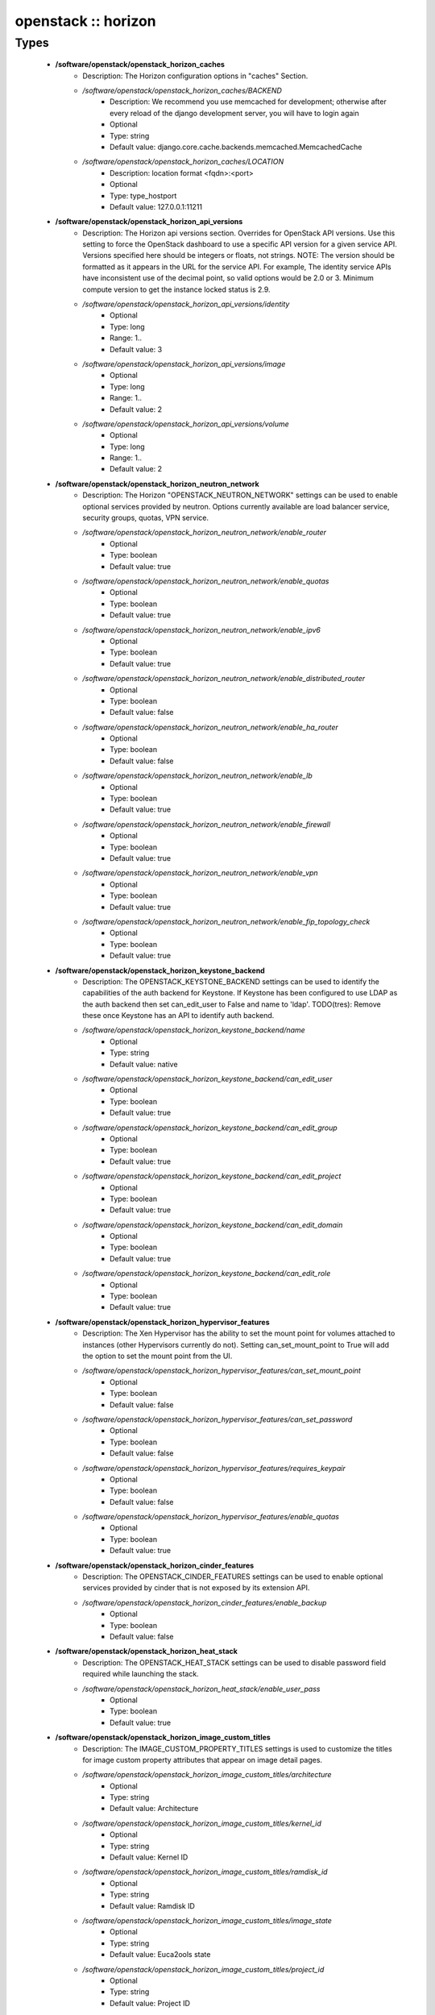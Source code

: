 ####################
openstack :: horizon
####################

Types
-----

 - **/software/openstack/openstack_horizon_caches**
    - Description: The Horizon configuration options in "caches" Section.
    - */software/openstack/openstack_horizon_caches/BACKEND*
        - Description: We recommend you use memcached for development; otherwise after every reload of the django development server, you will have to login again
        - Optional
        - Type: string
        - Default value: django.core.cache.backends.memcached.MemcachedCache
    - */software/openstack/openstack_horizon_caches/LOCATION*
        - Description: location format <fqdn>:<port>
        - Optional
        - Type: type_hostport
        - Default value: 127.0.0.1:11211
 - **/software/openstack/openstack_horizon_api_versions**
    - Description: The Horizon api versions section. Overrides for OpenStack API versions. Use this setting to force the OpenStack dashboard to use a specific API version for a given service API. Versions specified here should be integers or floats, not strings. NOTE: The version should be formatted as it appears in the URL for the service API. For example, The identity service APIs have inconsistent use of the decimal point, so valid options would be 2.0 or 3. Minimum compute version to get the instance locked status is 2.9.
    - */software/openstack/openstack_horizon_api_versions/identity*
        - Optional
        - Type: long
        - Range: 1..
        - Default value: 3
    - */software/openstack/openstack_horizon_api_versions/image*
        - Optional
        - Type: long
        - Range: 1..
        - Default value: 2
    - */software/openstack/openstack_horizon_api_versions/volume*
        - Optional
        - Type: long
        - Range: 1..
        - Default value: 2
 - **/software/openstack/openstack_horizon_neutron_network**
    - Description: The Horizon "OPENSTACK_NEUTRON_NETWORK" settings can be used to enable optional services provided by neutron. Options currently available are load balancer service, security groups, quotas, VPN service.
    - */software/openstack/openstack_horizon_neutron_network/enable_router*
        - Optional
        - Type: boolean
        - Default value: true
    - */software/openstack/openstack_horizon_neutron_network/enable_quotas*
        - Optional
        - Type: boolean
        - Default value: true
    - */software/openstack/openstack_horizon_neutron_network/enable_ipv6*
        - Optional
        - Type: boolean
        - Default value: true
    - */software/openstack/openstack_horizon_neutron_network/enable_distributed_router*
        - Optional
        - Type: boolean
        - Default value: false
    - */software/openstack/openstack_horizon_neutron_network/enable_ha_router*
        - Optional
        - Type: boolean
        - Default value: false
    - */software/openstack/openstack_horizon_neutron_network/enable_lb*
        - Optional
        - Type: boolean
        - Default value: true
    - */software/openstack/openstack_horizon_neutron_network/enable_firewall*
        - Optional
        - Type: boolean
        - Default value: true
    - */software/openstack/openstack_horizon_neutron_network/enable_vpn*
        - Optional
        - Type: boolean
        - Default value: true
    - */software/openstack/openstack_horizon_neutron_network/enable_fip_topology_check*
        - Optional
        - Type: boolean
        - Default value: true
 - **/software/openstack/openstack_horizon_keystone_backend**
    - Description: The OPENSTACK_KEYSTONE_BACKEND settings can be used to identify the capabilities of the auth backend for Keystone. If Keystone has been configured to use LDAP as the auth backend then set can_edit_user to False and name to 'ldap'. TODO(tres): Remove these once Keystone has an API to identify auth backend.
    - */software/openstack/openstack_horizon_keystone_backend/name*
        - Optional
        - Type: string
        - Default value: native
    - */software/openstack/openstack_horizon_keystone_backend/can_edit_user*
        - Optional
        - Type: boolean
        - Default value: true
    - */software/openstack/openstack_horizon_keystone_backend/can_edit_group*
        - Optional
        - Type: boolean
        - Default value: true
    - */software/openstack/openstack_horizon_keystone_backend/can_edit_project*
        - Optional
        - Type: boolean
        - Default value: true
    - */software/openstack/openstack_horizon_keystone_backend/can_edit_domain*
        - Optional
        - Type: boolean
        - Default value: true
    - */software/openstack/openstack_horizon_keystone_backend/can_edit_role*
        - Optional
        - Type: boolean
        - Default value: true
 - **/software/openstack/openstack_horizon_hypervisor_features**
    - Description: The Xen Hypervisor has the ability to set the mount point for volumes attached to instances (other Hypervisors currently do not). Setting can_set_mount_point to True will add the option to set the mount point from the UI.
    - */software/openstack/openstack_horizon_hypervisor_features/can_set_mount_point*
        - Optional
        - Type: boolean
        - Default value: false
    - */software/openstack/openstack_horizon_hypervisor_features/can_set_password*
        - Optional
        - Type: boolean
        - Default value: false
    - */software/openstack/openstack_horizon_hypervisor_features/requires_keypair*
        - Optional
        - Type: boolean
        - Default value: false
    - */software/openstack/openstack_horizon_hypervisor_features/enable_quotas*
        - Optional
        - Type: boolean
        - Default value: true
 - **/software/openstack/openstack_horizon_cinder_features**
    - Description: The OPENSTACK_CINDER_FEATURES settings can be used to enable optional services provided by cinder that is not exposed by its extension API.
    - */software/openstack/openstack_horizon_cinder_features/enable_backup*
        - Optional
        - Type: boolean
        - Default value: false
 - **/software/openstack/openstack_horizon_heat_stack**
    - Description: The OPENSTACK_HEAT_STACK settings can be used to disable password field required while launching the stack.
    - */software/openstack/openstack_horizon_heat_stack/enable_user_pass*
        - Optional
        - Type: boolean
        - Default value: true
 - **/software/openstack/openstack_horizon_image_custom_titles**
    - Description: The IMAGE_CUSTOM_PROPERTY_TITLES settings is used to customize the titles for image custom property attributes that appear on image detail pages.
    - */software/openstack/openstack_horizon_image_custom_titles/architecture*
        - Optional
        - Type: string
        - Default value: Architecture
    - */software/openstack/openstack_horizon_image_custom_titles/kernel_id*
        - Optional
        - Type: string
        - Default value: Kernel ID
    - */software/openstack/openstack_horizon_image_custom_titles/ramdisk_id*
        - Optional
        - Type: string
        - Default value: Ramdisk ID
    - */software/openstack/openstack_horizon_image_custom_titles/image_state*
        - Optional
        - Type: string
        - Default value: Euca2ools state
    - */software/openstack/openstack_horizon_image_custom_titles/project_id*
        - Optional
        - Type: string
        - Default value: Project ID
    - */software/openstack/openstack_horizon_image_custom_titles/image_type*
        - Optional
        - Type: string
        - Default value: Image Type
 - **/software/openstack/openstack_horizon_logging_handlers**
    - Description: Dashboard handlers logging levels.
    - */software/openstack/openstack_horizon_logging_handlers/level*
        - Optional
        - Type: string
        - Default value: INFO
    - */software/openstack/openstack_horizon_logging_handlers/class*
        - Optional
        - Type: string
        - Default value: logging.StreamHandler
    - */software/openstack/openstack_horizon_logging_handlers/formatter*
        - Optional
        - Type: string
        - Default value: operation
 - **/software/openstack/openstack_horizon_logging_loggers**
    - Description: Dashboard django loggers debug levels
    - */software/openstack/openstack_horizon_logging_loggers/handlers*
        - Optional
        - Type: string
        - Default value: console
    - */software/openstack/openstack_horizon_logging_loggers/level*
        - Optional
        - Type: string
        - Default value: DEBUG
    - */software/openstack/openstack_horizon_logging_loggers/propagate*
        - Optional
        - Type: boolean
        - Default value: false
 - **/software/openstack/openstack_horizon_logging_formatters**
    - Description: Dashboard django logger formatters
    - */software/openstack/openstack_horizon_logging_formatters/format*
        - Description: The format of "%(message)s" is defined by OPERATION_LOG_OPTIONS['format']
        - Optional
        - Type: string
        - Default value: %(asctime)s %(message)s
 - **/software/openstack/openstack_horizon_logging**
    - Description: Horizon django logging options. Logging from django.db.backends is VERY verbose, send to null by default.
    - */software/openstack/openstack_horizon_logging/version*
        - Optional
        - Type: long
        - Range: 1..
        - Default value: 1
    - */software/openstack/openstack_horizon_logging/disable_existing_loggers*
        - Description: When set to True this will disable all logging except for loggers specified in this configuration dictionary. Note that if nothing is specified here and disable_existing_loggers is True, django.db.backends will still log unless it is disabled explicitly
        - Optional
        - Type: boolean
        - Default value: false
    - */software/openstack/openstack_horizon_logging/handlers*
        - Optional
        - Type: openstack_horizon_logging_handlers
    - */software/openstack/openstack_horizon_logging/loggers*
        - Optional
        - Type: openstack_horizon_logging_loggers
    - */software/openstack/openstack_horizon_logging/formatters*
        - Optional
        - Type: openstack_horizon_logging_formatters
 - **/software/openstack/openstack_horizon_allowed_subnet**
    - Description: Dictionary used to restrict user private subnet cidr range. An empty list means that user input will not be restricted for a corresponding IP version. By default, there is no restriction for IPv4 or IPv6. To restrict user private subnet cidr range set ALLOWED_PRIVATE_SUBNET_CIDR to something like: 'ipv4': ['10.0.0.0/8', '192.168.0.0/16'], 'ipv6': ['fc00::/7'],
    - */software/openstack/openstack_horizon_allowed_subnet/ipv4*
        - Optional
        - Type: type_ipv4
    - */software/openstack/openstack_horizon_allowed_subnet/ipv6*
        - Optional
        - Type: type_ipv6
 - **/software/openstack/openstack_horizon_security_group**
    - Description: "direction" should not be specified for all_tcp, udp or icmp.
    - */software/openstack/openstack_horizon_security_group/name*
        - Optional
        - Type: string
    - */software/openstack/openstack_horizon_security_group/ip_protocol*
        - Optional
        - Type: string
        - Default value: tcp
    - */software/openstack/openstack_horizon_security_group/from_port*
        - Optional
        - Type: long
        - Range: -1..65535
    - */software/openstack/openstack_horizon_security_group/to_port*
        - Optional
        - Type: long
        - Range: -1..65535
 - **/software/openstack/openstack_horizon_config**
    - Description: list of Horizon service configuration sections
    - */software/openstack/openstack_horizon_config/debug*
        - Description: Set Horizon debug mode
        - Optional
        - Type: boolean
        - Default value: false
    - */software/openstack/openstack_horizon_config/webroot*
        - Description: WEBROOT is the location relative to Webserver root should end with a slash
        - Optional
        - Type: string
        - Default value: /dashboard/
    - */software/openstack/openstack_horizon_config/allowed_hosts*
        - Description: If horizon is running in production (DEBUG is False), set this with the list of host/domain names that the application can serve. For more information see: https://docs.djangoproject.com/en/dev/ref/settings/#allowed-hosts
        - Optional
        - Type: string
    - */software/openstack/openstack_horizon_config/session_engine*
        - Description: Horizon uses Djangos sessions framework for handling session data. There are numerous session backends available, which are selected through the "SESSION_ENGINE" setting
        - Optional
        - Type: string
        - Default value: django.contrib.sessions.backends.cache
    - */software/openstack/openstack_horizon_config/email_backend*
        - Description: Send email to the console by default
        - Optional
        - Type: string
        - Default value: django.core.mail.backends.console.EmailBackend
    - */software/openstack/openstack_horizon_config/caches*
        - Description: External caching using an application such as memcached offers persistence and shared storage, and can be very useful for small-scale deployment and/or development
        - Optional
        - Type: openstack_horizon_caches
    - */software/openstack/openstack_horizon_config/openstack_keystone_url*
        - Optional
        - Type: type_absoluteURI
    - */software/openstack/openstack_horizon_config/openstack_keystone_default_role*
        - Description: Set this to True if running on a multi-domain model. When this is enabled, it will require the user to enter the Domain name in addition to the username for login
        - Optional
        - Type: string
        - Default value: user
    - */software/openstack/openstack_horizon_config/openstack_keystone_multidomain_support*
        - Optional
        - Type: boolean
        - Default value: true
    - */software/openstack/openstack_horizon_config/openstack_keystone_backend*
        - Optional
        - Type: openstack_horizon_keystone_backend
    - */software/openstack/openstack_horizon_config/openstack_api_versions*
        - Optional
        - Type: openstack_horizon_api_versions
    - */software/openstack/openstack_horizon_config/openstack_hypervisor_features*
        - Optional
        - Type: openstack_horizon_hypervisor_features
    - */software/openstack/openstack_horizon_config/openstack_cinder_features*
        - Optional
        - Type: openstack_horizon_cinder_features
    - */software/openstack/openstack_horizon_config/openstack_heat_stack*
        - Optional
        - Type: openstack_horizon_heat_stack
    - */software/openstack/openstack_horizon_config/image_custom_property_titles*
        - Optional
        - Type: openstack_horizon_image_custom_titles
    - */software/openstack/openstack_horizon_config/image_reserved_custom_properties*
        - Description: The IMAGE_RESERVED_CUSTOM_PROPERTIES setting is used to specify which image custom properties should not be displayed in the Image Custom Properties table
        - Optional
        - Type: string
    - */software/openstack/openstack_horizon_config/api_result_limit*
        - Description: The number of objects (Swift containers/objects or images) to display on a single page before providing a paging element (a "more" link) to paginate results
        - Optional
        - Type: long
        - Range: 1..
        - Default value: 1000
    - */software/openstack/openstack_horizon_config/api_result_page_size*
        - Optional
        - Type: long
        - Range: 1..
        - Default value: 20
    - */software/openstack/openstack_horizon_config/swift_file_transfer_chunk_size*
        - Description: The size of chunk in bytes for downloading objects from Swift
        - Optional
        - Type: long
        - Range: 1..
        - Default value: 524288
    - */software/openstack/openstack_horizon_config/instance_log_length*
        - Description: The default number of lines displayed for instance console log
        - Optional
        - Type: long
        - Range: 1..
        - Default value: 35
    - */software/openstack/openstack_horizon_config/local_path*
        - Optional
        - Type: absolute_file_path
        - Default value: /tmp
    - */software/openstack/openstack_horizon_config/secret_key*
        - Description: You can either set it to a specific value or you can let horizon generate a default secret key that is unique on this machine, e.i. regardless of the amount of Python WSGI workers (if used behind Apache+mod_wsgi): However, there may be situations where you would want to set this explicitly, e.g. when multiple dashboard instances are distributed on different machines (usually behind a load-balancer). Either you have to make sure that a session gets all requests routed to the same dashboard instance or you set the same SECRET_KEY for all of them
        - Optional
        - Type: string
    - */software/openstack/openstack_horizon_config/openstack_keystone_default_domain*
        - Description: Overrides the default domain used when running on single-domain model with Keystone V3. All entities will be created in the default domain. NOTE: This value must be the name of the default domain, NOT the ID. Also, you will most likely have a value in the keystone policy file like this "cloud_admin": "rule:admin_required and domain_id:<your domain id>" This value must be the name of the domain whose ID is specified there
        - Optional
        - Type: string
        - Default value: Default
    - */software/openstack/openstack_horizon_config/openstack_keystone_default_role*
        - Description: Configure the default role for users that you create via the dashboard
        - Optional
        - Type: string
        - Default value: user
    - */software/openstack/openstack_horizon_config/openstack_neutron_network*
        - Optional
        - Type: openstack_horizon_neutron_network
    - */software/openstack/openstack_horizon_config/time_zone*
        - Description: The timezone of the server. This should correspond with the timezone of your entire OpenStack installation, and hopefully be in UTC. Example: "Europe/Brussels"
        - Optional
        - Type: string
    - */software/openstack/openstack_horizon_config/policy_files_path*
        - Description: Path to directory containing policy.json files
        - Optional
        - Type: absolute_file_path
        - Default value: /etc/openstack-dashboard
    - */software/openstack/openstack_horizon_config/logging*
        - Optional
        - Type: openstack_horizon_logging
    - */software/openstack/openstack_horizon_config/rest_api_required_settings*
        - Description: AngularJS requires some settings to be made available to the client side. Some settings are required by in-tree / built-in horizon features. These settings must be added to REST_API_REQUIRED_SETTINGS in the form of ['SETTING_1','SETTING_2'], etc. You may remove settings from this list for security purposes, but do so at the risk of breaking a built-in horizon feature. These settings are required for horizon to function properly. Only remove them if you know what you are doing. These settings may in the future be moved to be defined within the enabled panel configuration. You should not add settings to this list for out of tree extensions
        - Optional
        - Type: string
    - */software/openstack/openstack_horizon_config/allowed_private_subnet_cidr*
        - Optional
        - Type: openstack_horizon_allowed_subnet
    - */software/openstack/openstack_horizon_config/security_group_files*
        - Optional
        - Type: openstack_horizon_security_group
